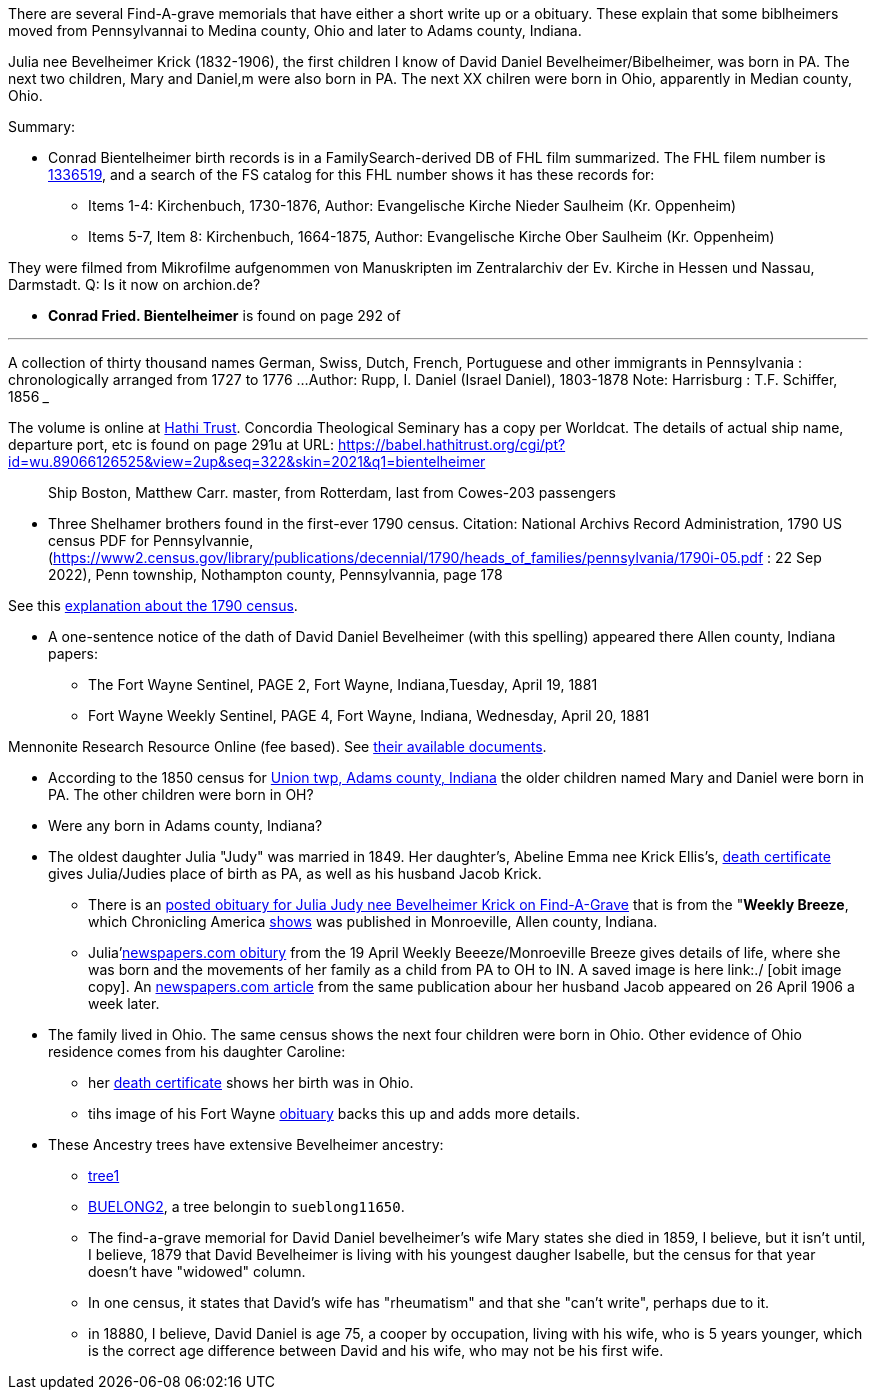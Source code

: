 There are several Find-A-grave memorials that have either a short write up or a obituary. These explain that some biblheimers moved from Pennsylvannai to Medina county,
Ohio and later to Adams county, Indiana.

Julia nee Bevelheimer Krick (1832-1906), the first children I know of David Daniel Bevelheimer/Bibelheimer, was born in PA. The next two children, Mary and Daniel,m
were also born in PA. The next XX chilren were born in Ohio, apparently in Median county, Ohio.

Summary:

* Conrad Bientelheimer birth records is in a FamilySearch-derived DB of FHL film summarized. The FHL filem number is https://www.ancestry.com/discoveryui-content/view/46401935:9866?tid=68081704&pid=122416176651[1336519],
  and a search of the FS catalog for this FHL number shows it has these records for:

  - Items 1-4: Kirchenbuch, 1730-1876, Author: Evangelische Kirche Nieder Saulheim (Kr. Oppenheim)
  - Items 5-7, Item 8: Kirchenbuch, 1664-1875, Author: Evangelische Kirche Ober Saulheim (Kr. Oppenheim)

They were filmed from Mikrofilme aufgenommen von Manuskripten im Zentralarchiv der Ev. Kirche in Hessen und Nassau, Darmstadt.
Q: Is it now on archion.de?

* *Conrad Fried. Bientelheimer* is found on page 292 of

___
A collection of thirty thousand names German, Swiss, Dutch, French, Portuguese and other immigrants in Pennsylvania : chronologically arranged from 1727 to 1776 ...
Author:	Rupp, I. Daniel (Israel Daniel), 1803-1878
Note:	Harrisburg : T.F. Schiffer, 1856
___

The volume is online at https://catalog.hathitrust.org/Record/011262503[Hathi Trust]. Concordia Theological Seminary has a copy per Worldcat.
The details of actual ship name, departure port, etc is found on page 291u at URL: https://babel.hathitrust.org/cgi/pt?id=wu.89066126525&view=2up&seq=322&skin=2021&q1=bientelheimer

____
Ship Boston, Matthew Carr. master, from Rotterdam, last from Cowes-203 passengers
____


* Three Shelhamer brothers found in the first-ever 1790 census. Citation: National Archivs Record Administration, 1790 US census PDF for Pennsylvannie, (https://www2.census.gov/library/publications/decennial/1790/heads_of_families/pennsylvania/1790i-05.pdf : 22 Sep 2022),
  Penn township, Nothampton county, Pennsylvannia, page 178 

See this https://www.archives.gov/research/census/1790[explanation about the 1790 census].

* A one-sentence notice of the dath of David Daniel Bevelheimer (with this spelling) appeared there Allen county, Indiana papers:

 - The Fort Wayne Sentinel, PAGE 2, Fort Wayne, Indiana,Tuesday, April 19, 1881
 - Fort Wayne Weekly Sentinel, PAGE 4, Fort Wayne, Indiana, Wednesday, April 20, 1881


Mennonite Research Resource Online (fee based). See https://mennonitelife.org/documents/[their available documents].

* According to the 1850 census for  https://www.ancestry.com/imageviewer/collections/8054/images/4193367-00117?pId=1673022[Union twp, Adams county, Indiana] the older children named
  Mary and Daniel were born in PA. The other children were born in OH? 

* Were any born in Adams county, Indiana?

* The oldest daughter Julia "Judy" was married in 1849. Her daughter's, Abeline Emma nee Krick Ellis's, 
  https://www.ancestry.com/imageviewer/collections/60872/images/44471_354958-03095?treeid=68081704&personid=122415690170&hintid=1007460011603&usePUB=true&usePUBJs=true&pId=751225189[death certificate]
  gives Julia/Judies place of birth as PA, as well as his husband Jacob Krick.

  - There is an https://www.findagrave.com/memorial/37578158/julia-judy-krick[posted obituary for Julia Judy nee Bevelheimer Krick on Find-A-Grave] that is from the "*Weekly Breeze*, which
    Chronicling America https://www.loc.gov/item/sn95067537/[shows] was published in Monroeville, Allen county, Indiana. 

    - Julia'https://www.newspapers.com/image/legacy/36019674/?terms=Krick&match=1[newspapers.com obitury] from the 19 April Weekly Beeeze/Monroeville Breeze gives details of 
      life, where she was born and the movements of her family as a child from PA to OH to IN.  A saved image is here link:./ [obit image copy]. 
      An https://www.newspapers.com/image/legacy/36019683/?terms=Krick&match=1[newspapers.com article] from the same publication abour her husband Jacob appeared on 26 April 1906 a week later.

* The family lived in Ohio. The same census shows the next four children were born in Ohio. Other evidence of Ohio residence comes from his daughter Caroline: 

   - her https://www.ancestry.com/family-tree/person/tree/68081704/person/122415690171/hints[death certificate] shows her birth was in Ohio.
   - tihs image of his Fort Wayne https://www.ancestry.com/family-tree/person/tree/68081704/person/122415690171/hints[obituary] backs this up and
     adds more details.

* These Ancestry trees have extensive Bevelheimer ancestry:

  - https://www.ancestry.com/family-tree/tree/9554092/family?cfpid=691455587[tree1] 
  - https://www.ancestry.com/family-tree/tree/23102443/family?cfpid=12557799395[BUELONG2], a tree belongin to `sueblong11650`.

- The find-a-grave memorial for David Daniel bevelheimer's wife Mary states she died in 1859, I believe, but it isn't until, I believe,
1879 that David Bevelheimer is living with his youngest daugher Isabelle, but the census for that year 
doesn't have "widowed" column. 

- In one census, it states that David's wife has "rheumatism" and that she "can't write", perhaps due to it.

- in 18880, I believe, David Daniel is age 75, a cooper by occupation, living with his wife, who is 5 years younger,
  which is the correct age difference between David and his wife, who may not be his first wife.

